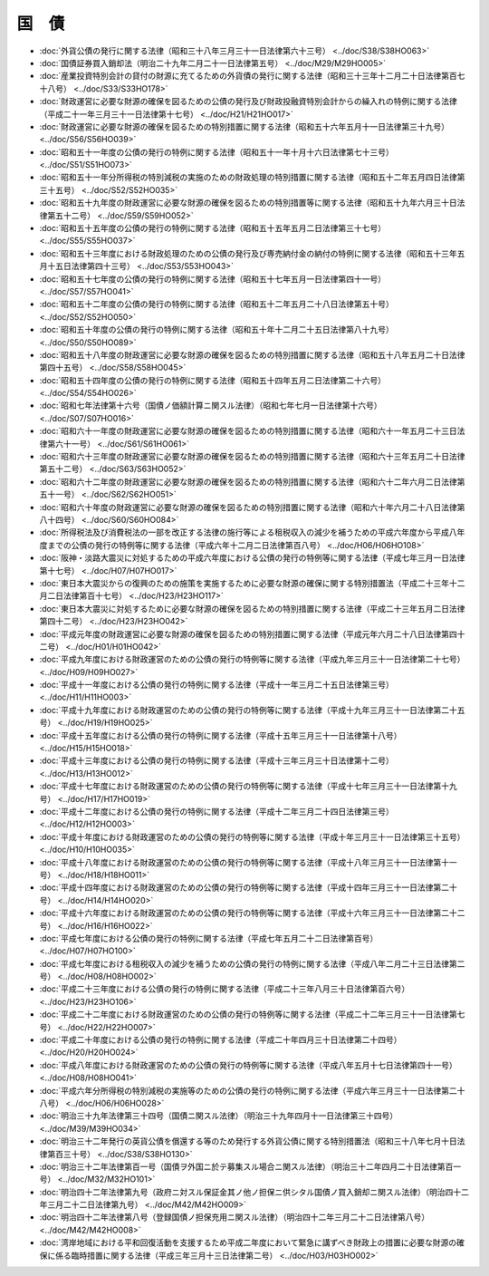======
国　債
======

* :doc:`外貨公債の発行に関する法律（昭和三十八年三月三十一日法律第六十三号） <../doc/S38/S38HO063>`
* :doc:`国債証券買入銷却法（明治二十九年二月二十一日法律第五号） <../doc/M29/M29HO005>`
* :doc:`産業投資特別会計の貸付の財源に充てるための外貨債の発行に関する法律（昭和三十三年十二月二十日法律第百七十八号） <../doc/S33/S33HO178>`
* :doc:`財政運営に必要な財源の確保を図るための公債の発行及び財政投融資特別会計からの繰入れの特例に関する法律（平成二十一年三月三十一日法律第十七号） <../doc/H21/H21HO017>`
* :doc:`財政運営に必要な財源の確保を図るための特別措置に関する法律（昭和五十六年五月十一日法律第三十九号） <../doc/S56/S56HO039>`
* :doc:`昭和五十一年度の公債の発行の特例に関する法律（昭和五十一年十月十六日法律第七十三号） <../doc/S51/S51HO073>`
* :doc:`昭和五十一年分所得税の特別減税の実施のための財政処理の特別措置に関する法律（昭和五十二年五月四日法律第三十五号） <../doc/S52/S52HO035>`
* :doc:`昭和五十九年度の財政運営に必要な財源の確保を図るための特別措置等に関する法律（昭和五十九年六月三十日法律第五十二号） <../doc/S59/S59HO052>`
* :doc:`昭和五十五年度の公債の発行の特例に関する法律（昭和五十五年五月二日法律第三十七号） <../doc/S55/S55HO037>`
* :doc:`昭和五十三年度における財政処理のための公債の発行及び専売納付金の納付の特例に関する法律（昭和五十三年五月十五日法律第四十三号） <../doc/S53/S53HO043>`
* :doc:`昭和五十七年度の公債の発行の特例に関する法律（昭和五十七年五月一日法律第四十一号） <../doc/S57/S57HO041>`
* :doc:`昭和五十二年度の公債の発行の特例に関する法律（昭和五十二年五月二十八日法律第五十号） <../doc/S52/S52HO050>`
* :doc:`昭和五十年度の公債の発行の特例に関する法律（昭和五十年十二月二十五日法律第八十九号） <../doc/S50/S50HO089>`
* :doc:`昭和五十八年度の財政運営に必要な財源の確保を図るための特別措置に関する法律（昭和五十八年五月二十日法律第四十五号） <../doc/S58/S58HO045>`
* :doc:`昭和五十四年度の公債の発行の特例に関する法律（昭和五十四年五月二日法律第二十六号） <../doc/S54/S54HO026>`
* :doc:`昭和七年法律第十六号（国債ノ価額計算ニ関スル法律）（昭和七年七月一日法律第十六号） <../doc/S07/S07HO016>`
* :doc:`昭和六十一年度の財政運営に必要な財源の確保を図るための特別措置に関する法律（昭和六十一年五月二十三日法律第六十一号） <../doc/S61/S61HO061>`
* :doc:`昭和六十三年度の財政運営に必要な財源の確保を図るための特別措置に関する法律（昭和六十三年五月二十日法律第五十二号） <../doc/S63/S63HO052>`
* :doc:`昭和六十二年度の財政運営に必要な財源の確保を図るための特別措置に関する法律（昭和六十二年六月二日法律第五十一号） <../doc/S62/S62HO051>`
* :doc:`昭和六十年度の財政運営に必要な財源の確保を図るための特別措置に関する法律（昭和六十年六月二十八日法律第八十四号） <../doc/S60/S60HO084>`
* :doc:`所得税法及び消費税法の一部を改正する法律の施行等による租税収入の減少を補うための平成六年度から平成八年度までの公債の発行の特例等に関する法律（平成六年十二月二日法律第百八号） <../doc/H06/H06HO108>`
* :doc:`阪神・淡路大震災に対処するための平成六年度における公債の発行の特例等に関する法律（平成七年三月一日法律第十七号） <../doc/H07/H07HO017>`
* :doc:`東日本大震災からの復興のための施策を実施するために必要な財源の確保に関する特別措置法（平成二十三年十二月二日法律第百十七号） <../doc/H23/H23HO117>`
* :doc:`東日本大震災に対処するために必要な財源の確保を図るための特別措置に関する法律（平成二十三年五月二日法律第四十二号） <../doc/H23/H23HO042>`
* :doc:`平成元年度の財政運営に必要な財源の確保を図るための特別措置に関する法律（平成元年六月二十八日法律第四十二号） <../doc/H01/H01HO042>`
* :doc:`平成九年度における財政運営のための公債の発行の特例等に関する法律（平成九年三月三十一日法律第二十七号） <../doc/H09/H09HO027>`
* :doc:`平成十一年度における公債の発行の特例に関する法律（平成十一年三月二十五日法律第三号） <../doc/H11/H11HO003>`
* :doc:`平成十九年度における財政運営のための公債の発行の特例等に関する法律（平成十九年三月三十一日法律第二十五号） <../doc/H19/H19HO025>`
* :doc:`平成十五年度における公債の発行の特例に関する法律（平成十五年三月三十一日法律第十八号） <../doc/H15/H15HO018>`
* :doc:`平成十三年度における公債の発行の特例に関する法律（平成十三年三月三十日法律第十二号） <../doc/H13/H13HO012>`
* :doc:`平成十七年度における財政運営のための公債の発行の特例等に関する法律（平成十七年三月三十一日法律第十九号） <../doc/H17/H17HO019>`
* :doc:`平成十二年度における公債の発行の特例に関する法律（平成十二年三月二十四日法律第三号） <../doc/H12/H12HO003>`
* :doc:`平成十年度における財政運営のための公債の発行の特例等に関する法律（平成十年三月三十一日法律第三十五号） <../doc/H10/H10HO035>`
* :doc:`平成十八年度における財政運営のための公債の発行の特例等に関する法律（平成十八年三月三十一日法律第十一号） <../doc/H18/H18HO011>`
* :doc:`平成十四年度における財政運営のための公債の発行の特例等に関する法律（平成十四年三月三十一日法律第二十号） <../doc/H14/H14HO020>`
* :doc:`平成十六年度における財政運営のための公債の発行の特例等に関する法律（平成十六年三月三十一日法律第二十二号） <../doc/H16/H16HO022>`
* :doc:`平成七年度における公債の発行の特例に関する法律（平成七年五月二十二日法律第百号） <../doc/H07/H07HO100>`
* :doc:`平成七年度における租税収入の減少を補うための公債の発行の特例に関する法律（平成八年二月二十三日法律第二号） <../doc/H08/H08HO002>`
* :doc:`平成二十三年度における公債の発行の特例に関する法律（平成二十三年八月三十日法律第百六号） <../doc/H23/H23HO106>`
* :doc:`平成二十二年度における財政運営のための公債の発行の特例等に関する法律（平成二十二年三月三十一日法律第七号） <../doc/H22/H22HO007>`
* :doc:`平成二十年度における公債の発行の特例に関する法律（平成二十年四月三十日法律第二十四号） <../doc/H20/H20HO024>`
* :doc:`平成八年度における財政運営のための公債の発行の特例等に関する法律（平成八年五月十七日法律第四十一号） <../doc/H08/H08HO041>`
* :doc:`平成六年分所得税の特別減税の実施等のための公債の発行の特例に関する法律（平成六年三月三十一日法律第二十八号） <../doc/H06/H06HO028>`
* :doc:`明治三十九年法律第三十四号（国債ニ関スル法律）（明治三十九年四月十一日法律第三十四号） <../doc/M39/M39HO034>`
* :doc:`明治三十二年発行の英貨公債を償還する等のため発行する外貨公債に関する特別措置法（昭和三十八年七月十日法律第百三十号） <../doc/S38/S38HO130>`
* :doc:`明治三十二年法律第百一号（国債ヲ外国ニ於テ募集スル場合ニ関スル法律）（明治三十二年四月二十日法律第百一号） <../doc/M32/M32HO101>`
* :doc:`明治四十二年法律第九号（政府ニ対スル保証金其ノ他ノ担保ニ供シタル国債ノ買入銷却ニ関スル法律）（明治四十二年三月二十二日法律第九号） <../doc/M42/M42HO009>`
* :doc:`明治四十二年法律第八号（登録国債ノ担保充用ニ関スル法律）（明治四十二年三月二十二日法律第八号） <../doc/M42/M42HO008>`
* :doc:`湾岸地域における平和回復活動を支援するため平成二年度において緊急に講ずべき財政上の措置に必要な財源の確保に係る臨時措置に関する法律（平成三年三月十三日法律第二号） <../doc/H03/H03HO002>`
